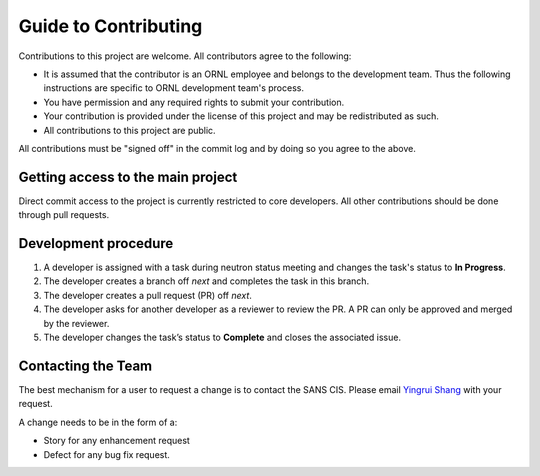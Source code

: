 .. contributing

Guide to Contributing
=====================

Contributions to this project are welcome. All contributors agree to the following:

- It is assumed that the contributor is an ORNL employee and belongs to the development team.
  Thus the following instructions are specific to ORNL development team's process.
- You have permission and any required rights to submit your contribution.
- Your contribution is provided under the license of this project and may be redistributed as such.
- All contributions to this project are public.

All contributions must be "signed off" in the commit log and by doing so you agree to the above.

Getting access to the main project
----------------------------------
Direct commit access to the project is currently restricted to core developers.
All other contributions should be done through pull requests.


Development procedure
---------------------

1. A developer is assigned with a task during neutron status meeting and changes the task's status to **In Progress**.
2. The developer creates a branch off *next* and completes the task in this branch.
3. The developer creates a pull request (PR) off *next*.
4. The developer asks for another developer as a reviewer to review the PR.
   A PR can only be approved and merged by the reviewer.
5. The developer changes the task’s status to **Complete** and closes the associated issue.


Contacting the Team
-------------------
The best mechanism for a user to request a change is to contact the SANS CIS.
Please email `Yingrui Shang`_ with your request.

.. _Yingrui Shang: shangy@ornl.gov

A change needs to be in the form of a:

- Story for any enhancement request
- Defect for any bug fix request.
